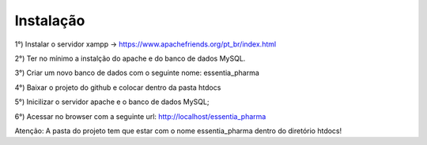 ************
Instalação
************

1°) Instalar o servidor xampp -> https://www.apachefriends.org/pt_br/index.html

2°) Ter no mínimo a instalção do apache e do banco de dados MySQL.

3°) Criar um novo banco de dados com o seguinte nome: essentia_pharma

4°) Baixar o projeto do github e colocar dentro da pasta htdocs

5°) Inicilizar o servidor apache e o banco de dados MySQL;

6°) Acessar no browser com a seguinte url: http://localhost/essentia_pharma

Atenção: A pasta do projeto tem que estar com o nome essentia_pharma dentro do diretório htdocs!
